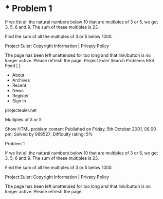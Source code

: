 * *   Problem 1

   If we list all the natural numbers below 10 that are multiples of 3 or 5,
   we get 3, 5, 6 and 9. The sum of these multiples is 23.

   Find the sum of all the multiples of 3 or 5 below 1000.

   Project Euler: Copyright Information | Privacy Policy

   The page has been left unattended for too long and that link/button is no
   longer active. Please refresh the page.
   Project Euler
      Search Problems   RSS Feed
   [ ]
     * About
     * Archives
     * Recent
     * News
     * Register
     * Sign In
   projecteuler.net

Multiples of 3 or 5

   Show HTML problem content Published on Friday, 5th October 2001, 06:00 pm;
   Solved by 969527;
   Difficulty rating: 5%

  Problem 1

   If we list all the natural numbers below 10 that are multiples of 3 or 5,
   we get 3, 5, 6 and 9. The sum of these multiples is 23.

   Find the sum of all the multiples of 3 or 5 below 1000.

   Project Euler: Copyright Information | Privacy Policy

   The page has been left unattended for too long and that link/button is no
   longer active. Please refresh the page.
